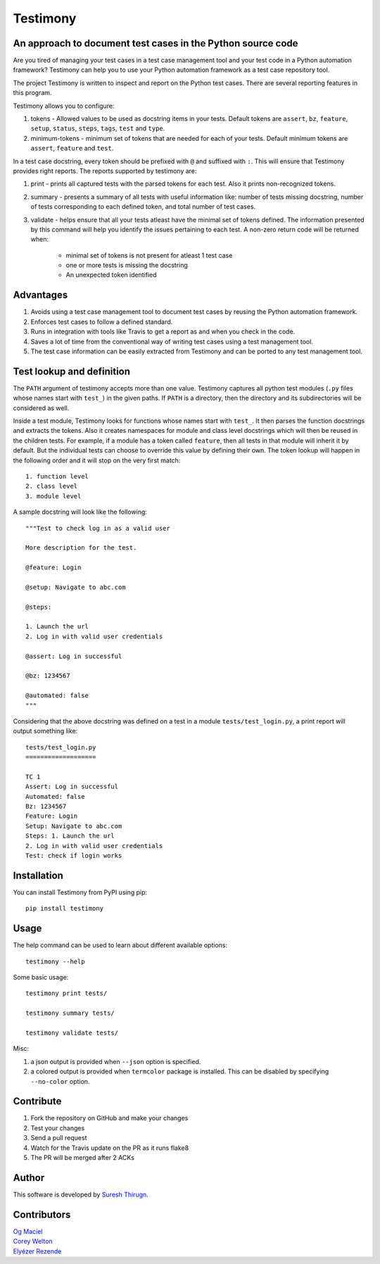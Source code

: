 Testimony
=========

An approach to document test cases in the Python source code
------------------------------------------------------------

Are you tired of managing your test cases in a test case management tool and
your test code in a Python automation framework?  Testimony can help you to use
your Python automation framework as a test case repository tool.

The project Testimony is written to inspect and report on the Python test
cases.  There are several reporting features in this program.

Testimony allows you to configure:

1. tokens - Allowed values to be used as docstring items in your tests.  Default
   tokens are ``assert``, ``bz``, ``feature``, ``setup``, ``status``, ``steps``,
   ``tags``, ``test`` and ``type``.
2. minimum-tokens - minimum set of tokens that are needed for each of your
   tests.  Default minimum tokens are ``assert``, ``feature`` and ``test``.

In a test case docstring, every token should be prefixed with ``@`` and
suffixed with ``:``. This will ensure that Testimony provides right reports.
The reports supported by testimony are:

1. print - prints all captured tests with the parsed tokens for each test. Also
   it prints non-recognized tokens.
2. summary - presents a summary of all tests with useful information like:
   number of tests missing docstring, number of tests corresponding to each
   defined token, and total number of test cases.
3. validate - helps ensure that all your tests atleast have the minimal set
   of tokens defined.  The information presented by this command will help you
   identify the issues pertaining to each test.  A non-zero return code will be
   returned when:

     - minimal set of tokens is not present for atleast 1 test case
     - one or more tests is missing the docstring
     - An unexpected token identified

Advantages
----------
1. Avoids using a test case management tool to document test cases by reusing
   the Python automation framework.
2. Enforces test cases to follow a defined standard.
3. Runs in integration with tools like Travis to get a report as and when you
   check in the code.
4. Saves a lot of time from the conventional way of writing test cases using a
   test management tool.
5. The test case information can be easily extracted from Testimony and can be
   ported to any test management tool.

Test lookup and definition
--------------------------

The ``PATH`` argument of testimony accepts more than one value.  Testimony
captures all python test modules (``.py`` files whose names start with
``test_``) in the given paths. If ``PATH`` is a directory, then the directory
and its subdirectories will be considered as well.

Inside a test module, Testimony looks for functions whose names start with
``test_``.  It then parses the function docstrings and extracts the tokens.
Also it creates namespaces for module and class level docstrings which will
then be reused in the children tests. For example, if a module has a token
called ``feature``, then all tests in that module will inherit it by default.
But the individual tests can choose to override this value by defining their
own.  The token lookup will happen in the following order and it will stop on
the very first match::

 1. function level
 2. class level
 3. module level

A sample docstring will look like the following::

    """Test to check log in as a valid user

    More description for the test.

    @feature: Login

    @setup: Navigate to abc.com

    @steps:

    1. Launch the url
    2. Log in with valid user credentials

    @assert: Log in successful

    @bz: 1234567

    @automated: false
    """

Considering that the above docstring was defined on a test in a module
``tests/test_login.py``, a print report will output something like::

    tests/test_login.py
    ===================

    TC 1
    Assert: Log in successful
    Automated: false
    Bz: 1234567
    Feature: Login
    Setup: Navigate to abc.com
    Steps: 1. Launch the url
    2. Log in with valid user credentials
    Test: check if login works

Installation
------------

You can install Testimony from PyPI using pip::

    pip install testimony

Usage
-----

The help command can be used to learn about different available options::

    testimony --help

Some basic usage::

    testimony print tests/

    testimony summary tests/

    testimony validate tests/

Misc:

1. a json output is provided when ``--json`` option is specified.
2. a colored output is provided when ``termcolor`` package is installed. This
   can be disabled by specifying ``--no-color`` option.

Contribute
----------

1. Fork the repository on GitHub and make your changes
2. Test your changes
3. Send a pull request
4. Watch for the Travis update on the PR as it runs flake8
5. The PR will be merged after 2 ACKs

Author
------

This software is developed by `Suresh Thirugn`_.

.. _Suresh Thirugn: https://github.com/sthirugn/

Contributors
------------
| `Og Maciel <https://github.com/omaciel/>`_
| `Corey Welton <https://github.com/cswiii/>`_
| `Elyézer Rezende <https://github.com/elyezer/>`_
